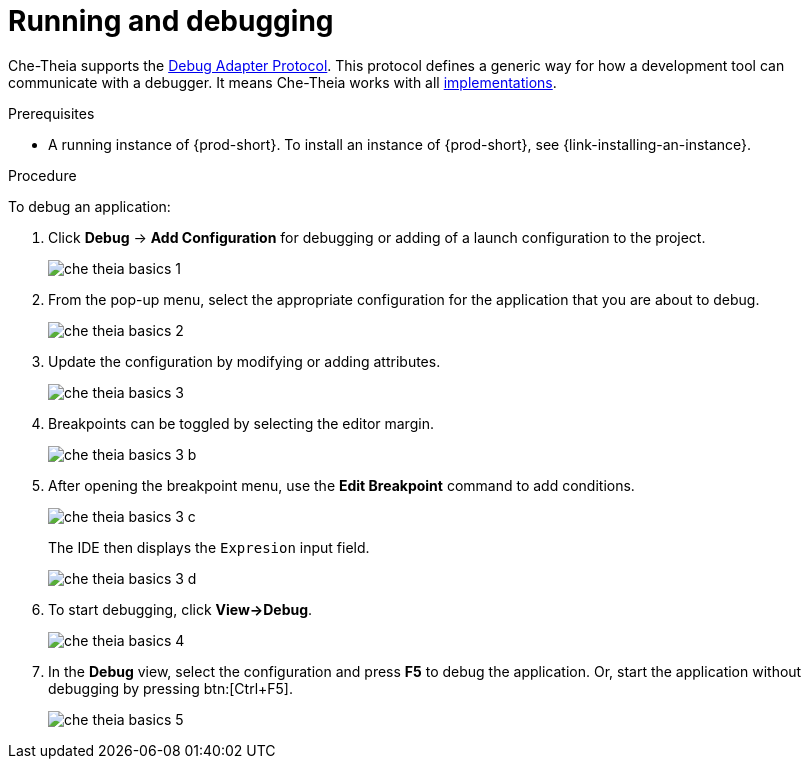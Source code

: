 // Module included in the following assemblies:
//
// defining-custom-commands-for-che-theia

[id="running-and-debugging_{context}"]
= Running and debugging

Che-Theia supports the link:https://microsoft.github.io/debug-adapter-protocol/[Debug Adapter Protocol]. This protocol defines a generic way for how a development tool can communicate with a debugger. It means Che-Theia works with all link:https://microsoft.github.io/debug-adapter-protocol/implementors/adapters/[implementations].

.Prerequisites
* A running instance of {prod-short}. To install an instance of {prod-short}, see {link-installing-an-instance}.

pass:[<!-- vale Vale.Spelling = NO -->]

pass:[<!-- vale Vale.Terms = NO -->]

.Procedure
To debug an application:

. Click *Debug* -> *Add Configuration* for debugging or adding of a launch configuration to the project.
+
image::ide/che-theia-basics-1.png[]

. From the pop-up menu, select the appropriate configuration for the application that you are about to debug.
+
image::ide/che-theia-basics-2.png[]

. Update the configuration by modifying or adding attributes.
+
image::ide/che-theia-basics-3.png[]

. Breakpoints can be toggled by selecting the editor margin.
+
image::ide/che-theia-basics-3-b.png[]

. After opening the breakpoint menu, use the *Edit Breakpoint* command to add conditions.
+
image::ide/che-theia-basics-3-c.png[]
+
The IDE then displays the `Expresion` input field.
+
image::ide/che-theia-basics-3-d.png[]

. To start debugging, click *View->Debug*.
+
image::ide/che-theia-basics-4.png[]

. In the *Debug* view, select the configuration and press *F5* to debug the application. Or, start the application without debugging by pressing btn:[Ctrl+F5].
+
image::ide/che-theia-basics-5.png[]

pass:[<!-- vale Vale.Spelling = YES -->]

pass:[<!-- vale Vale.Terms = YES -->]